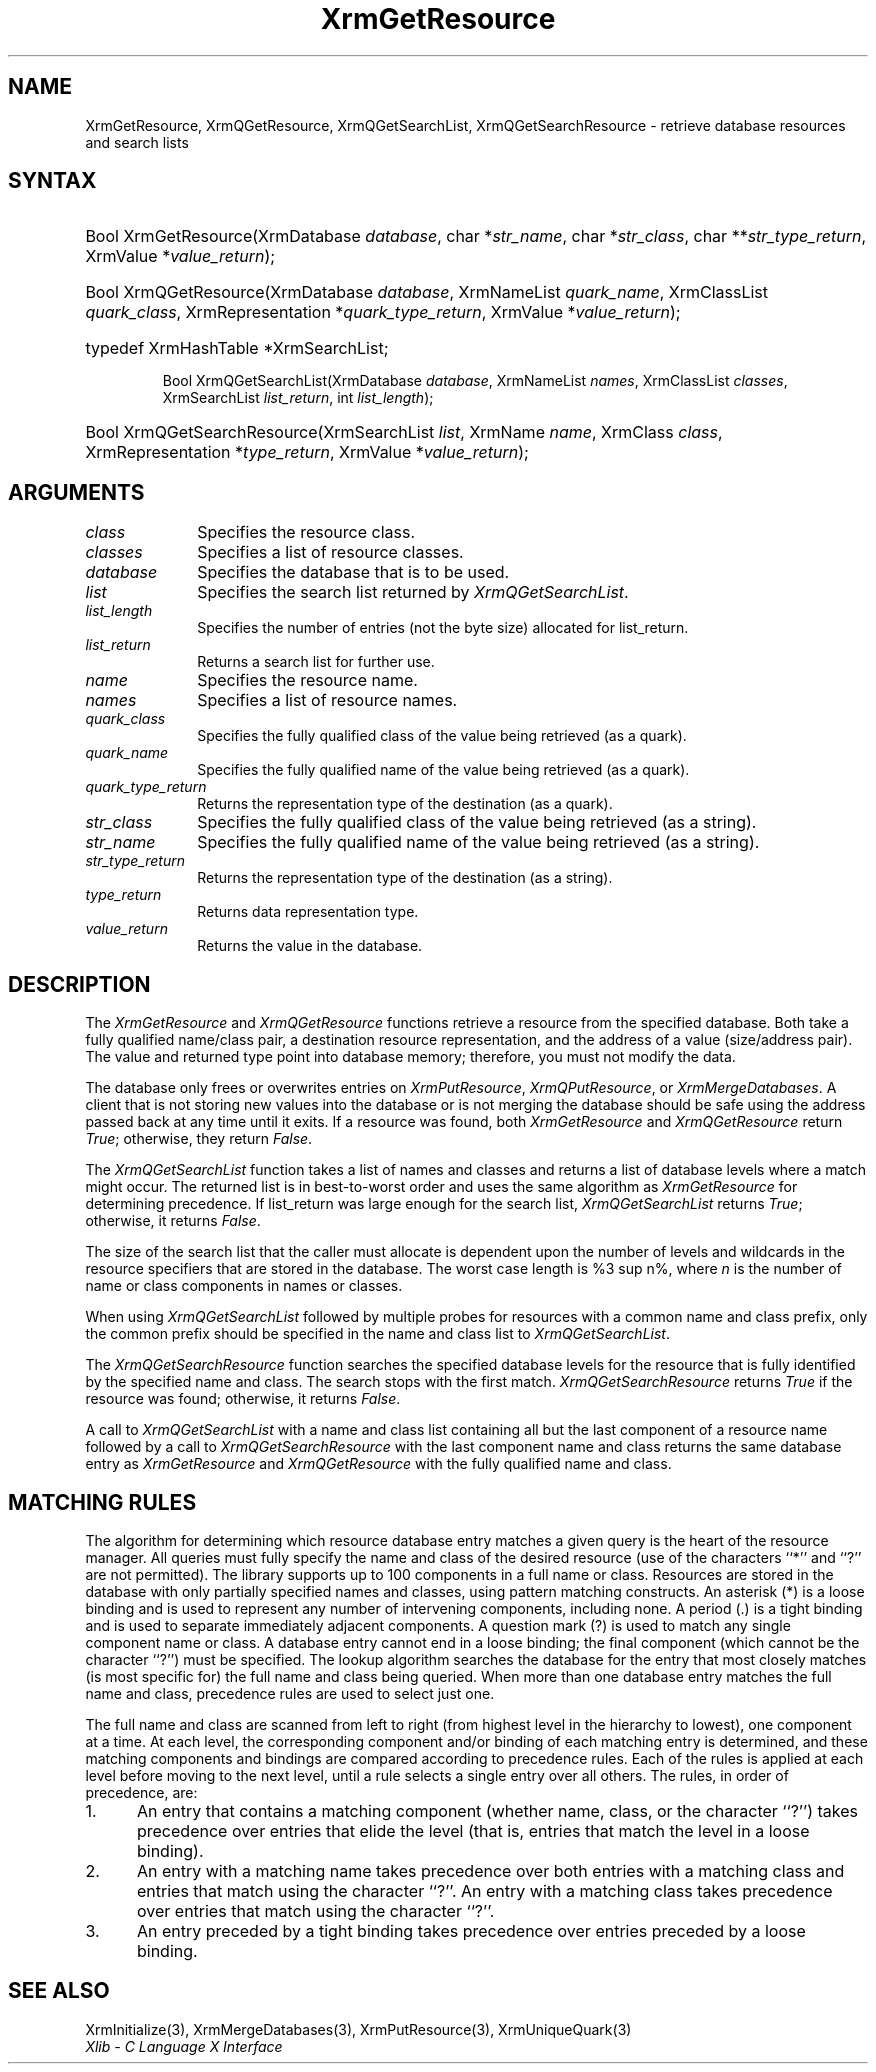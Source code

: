 '\" e
.\" Copyright \(co 1985, 1986, 1987, 1988, 1989, 1990, 1991, 1994, 1996 X Consortium
.\"
.\" Permission is hereby granted, free of charge, to any person obtaining
.\" a copy of this software and associated documentation files (the
.\" "Software"), to deal in the Software without restriction, including
.\" without limitation the rights to use, copy, modify, merge, publish,
.\" distribute, sublicense, and/or sell copies of the Software, and to
.\" permit persons to whom the Software is furnished to do so, subject to
.\" the following conditions:
.\"
.\" The above copyright notice and this permission notice shall be included
.\" in all copies or substantial portions of the Software.
.\"
.\" THE SOFTWARE IS PROVIDED "AS IS", WITHOUT WARRANTY OF ANY KIND, EXPRESS
.\" OR IMPLIED, INCLUDING BUT NOT LIMITED TO THE WARRANTIES OF
.\" MERCHANTABILITY, FITNESS FOR A PARTICULAR PURPOSE AND NONINFRINGEMENT.
.\" IN NO EVENT SHALL THE X CONSORTIUM BE LIABLE FOR ANY CLAIM, DAMAGES OR
.\" OTHER LIABILITY, WHETHER IN AN ACTION OF CONTRACT, TORT OR OTHERWISE,
.\" ARISING FROM, OUT OF OR IN CONNECTION WITH THE SOFTWARE OR THE USE OR
.\" OTHER DEALINGS IN THE SOFTWARE.
.\"
.\" Except as contained in this notice, the name of the X Consortium shall
.\" not be used in advertising or otherwise to promote the sale, use or
.\" other dealings in this Software without prior written authorization
.\" from the X Consortium.
.\"
.\" Copyright \(co 1985, 1986, 1987, 1988, 1989, 1990, 1991 by
.\" Digital Equipment Corporation
.\"
.\" Portions Copyright \(co 1990, 1991 by
.\" Tektronix, Inc.
.\"
.\" Permission to use, copy, modify and distribute this documentation for
.\" any purpose and without fee is hereby granted, provided that the above
.\" copyright notice appears in all copies and that both that copyright notice
.\" and this permission notice appear in all copies, and that the names of
.\" Digital and Tektronix not be used in in advertising or publicity pertaining
.\" to this documentation without specific, written prior permission.
.\" Digital and Tektronix makes no representations about the suitability
.\" of this documentation for any purpose.
.\" It is provided ``as is'' without express or implied warranty.
.\" 
.\"
.ds xT X Toolkit Intrinsics \- C Language Interface
.ds xW Athena X Widgets \- C Language X Toolkit Interface
.ds xL Xlib \- C Language X Interface
.ds xC Inter-Client Communication Conventions Manual
.na
.de Ds
.nf
.\\$1D \\$2 \\$1
.ft 1
.\".ps \\n(PS
.\".if \\n(VS>=40 .vs \\n(VSu
.\".if \\n(VS<=39 .vs \\n(VSp
..
.de De
.ce 0
.if \\n(BD .DF
.nr BD 0
.in \\n(OIu
.if \\n(TM .ls 2
.sp \\n(DDu
.fi
..
.de FD
.LP
.KS
.TA .5i 3i
.ta .5i 3i
.nf
..
.de FN
.fi
.KE
.LP
..
.de IN		\" send an index entry to the stderr
..
.de C{
.KS
.nf
.D
.\"
.\"	choose appropriate monospace font
.\"	the imagen conditional, 480,
.\"	may be changed to L if LB is too
.\"	heavy for your eyes...
.\"
.ie "\\*(.T"480" .ft L
.el .ie "\\*(.T"300" .ft L
.el .ie "\\*(.T"202" .ft PO
.el .ie "\\*(.T"aps" .ft CW
.el .ft R
.ps \\n(PS
.ie \\n(VS>40 .vs \\n(VSu
.el .vs \\n(VSp
..
.de C}
.DE
.R
..
.de Pn
.ie t \\$1\fB\^\\$2\^\fR\\$3
.el \\$1\fI\^\\$2\^\fP\\$3
..
.de ZN
.ie t \fB\^\\$1\^\fR\\$2
.el \fI\^\\$1\^\fP\\$2
..
.de hN
.ie t <\fB\\$1\fR>\\$2
.el <\fI\\$1\fP>\\$2
..
.de NT
.ne 7
.ds NO Note
.if \\n(.$>$1 .if !'\\$2'C' .ds NO \\$2
.if \\n(.$ .if !'\\$1'C' .ds NO \\$1
.ie n .sp
.el .sp 10p
.TB
.ce
\\*(NO
.ie n .sp
.el .sp 5p
.if '\\$1'C' .ce 99
.if '\\$2'C' .ce 99
.in +5n
.ll -5n
.R
..
.		\" Note End -- doug kraft 3/85
.de NE
.ce 0
.in -5n
.ll +5n
.ie n .sp
.el .sp 10p
..
.ny0
'\" e
.TH XrmGetResource 3 "libX11 1.4.2" "X Version 11" "XLIB FUNCTIONS"
.SH NAME
XrmGetResource, XrmQGetResource, XrmQGetSearchList, XrmQGetSearchResource \- retrieve database resources and search lists
.SH SYNTAX
.HP
Bool XrmGetResource\^(\^XrmDatabase \fIdatabase\fP\^, char *\fIstr_name\fP\^,
char *\fIstr_class\fP\^, char **\fIstr_type_return\fP\^, XrmValue
*\fIvalue_return\fP\^); 
.HP
Bool XrmQGetResource\^(\^XrmDatabase \fIdatabase\fP\^, XrmNameList
\fIquark_name\fP\^, XrmClassList \fIquark_class\fP\^, XrmRepresentation
*\fIquark_type_return\fP\^, XrmValue *\fIvalue_return\fP\^); 
.HP
typedef XrmHashTable *XrmSearchList;
.sp
Bool XrmQGetSearchList\^(\^XrmDatabase \fIdatabase\fP\^, XrmNameList
\fInames\fP\^, XrmClassList \fIclasses\fP\^, XrmSearchList
\fIlist_return\fP\^, int \fIlist_length\fP\^); 
.HP
Bool XrmQGetSearchResource\^(\^XrmSearchList \fIlist\fP\^, XrmName
\fIname\fP\^, XrmClass \fIclass\fP\^, XrmRepresentation *\fItype_return\fP\^, 
XrmValue *\fIvalue_return\fP\^); 
.SH ARGUMENTS
.IP \fIclass\fP 1i
Specifies the resource class.
.IP \fIclasses\fP 1i
Specifies a list of resource classes.
.IP \fIdatabase\fP 1i
Specifies the database that is to be used.
.IP \fIlist\fP 1i
Specifies the search list returned by
.ZN XrmQGetSearchList .
.IP \fIlist_length\fP 1i
Specifies the number of entries (not the byte size) allocated for list_return.
.IP \fIlist_return\fP 1i
Returns a search list for further use.
.IP \fIname\fP 1i
Specifies the resource name.
.IP \fInames\fP 1i
Specifies a list of resource names.
.IP \fIquark_class\fP 1i
Specifies the fully qualified class of the value being retrieved (as a quark).
.IP \fIquark_name\fP 1i
Specifies the fully qualified name of the value being retrieved (as a quark).
.IP \fIquark_type_return\fP 1i
Returns the representation type of the destination (as a quark).
.IP \fIstr_class\fP 1i
Specifies the fully qualified class of the value being retrieved (as a string).
.IP \fIstr_name\fP 1i
Specifies the fully qualified name of the value being retrieved (as a string).
.IP \fIstr_type_return\fP 1i
Returns the representation type of the destination (as a string).
.IP \fItype_return\fP 1i
Returns data representation type.
.IP \fIvalue_return\fP 1i
Returns the value in the database.
.SH DESCRIPTION
The 
.ZN XrmGetResource 
and 
.ZN XrmQGetResource 
functions retrieve a resource from the specified database.
Both take a fully qualified name/class pair, a destination
resource representation, and the address of a value
(size/address pair).  
The value and returned type point into database memory;
therefore, you must not modify the data.
.LP
The database only frees or overwrites entries on
.ZN XrmPutResource , 
.ZN XrmQPutResource ,
or 
.ZN XrmMergeDatabases .
A client that is not storing new values into the database or
is not merging the database should be safe using the address passed 
back at any time until it exits.
If a resource was found, both
.ZN XrmGetResource 
and
.ZN XrmQGetResource 
return 
.ZN True ;
otherwise, they return 
.ZN False .
.LP
The
.ZN XrmQGetSearchList
function takes a list of names and classes
and returns a list of database levels where a match might occur.
The returned list is in best-to-worst order and
uses the same algorithm as 
.ZN XrmGetResource 
for determining precedence.
If list_return was large enough for the search list,
.ZN XrmQGetSearchList
returns 
.ZN True ;
otherwise, it returns
.ZN False .
.LP
The size of the search list that the caller must allocate is
dependent upon the number of levels and wildcards in the resource specifiers 
that are stored in the database.
The worst case length is %3 sup n%,
where \fIn\fP is the number of name or class components in names or classes.
.LP
When using 
.ZN XrmQGetSearchList 
followed by multiple probes for resources with a common name and class prefix,
only the common prefix should be specified in the name and class list to 
.ZN XrmQGetSearchList .
.LP
The
.ZN XrmQGetSearchResource
function searches the specified database levels for the resource 
that is fully identified by the specified name and class.
The search stops with the first match.
.ZN XrmQGetSearchResource
returns 
.ZN True 
if the resource was found;
otherwise, it returns
.ZN False .
.LP
A call to 
.ZN XrmQGetSearchList 
with a name and class list containing all but the last component 
of a resource name followed by a call to 
.ZN XrmQGetSearchResource 
with the last component name and class returns the same database entry as 
.ZN XrmGetResource 
and 
.ZN XrmQGetResource 
with the fully qualified name and class.
.SH "MATCHING RULES"
The algorithm for determining which resource database entry
matches a given query is the heart of the resource manager.
All queries must fully specify the name and class of the desired resource
(use of the characters ``*'' and ``?'' are not permitted).
The library supports up to 100 components in a full name or class.
Resources are stored in the database with only partially specified
names and classes, using pattern matching constructs.
An asterisk (*) is a loose binding and is used to represent any number
of intervening components, including none.
A period (.) is a tight binding and is used to separate immediately
adjacent components.
A question mark (?) is used to match any single component name or class.
A database entry cannot end in a loose binding;
the final component (which cannot be the character ``?'') must be specified.
The lookup algorithm searches the database for the entry that most
closely matches (is most specific for) the full name and class being queried.
When more than one database entry matches the full name and class,
precedence rules are used to select just one.
.LP
The full name and class are scanned from left to right (from highest
level in the hierarchy to lowest), one component at a time.
At each level, the corresponding component and/or binding of each
matching entry is determined, and these matching components and
bindings are compared according to precedence rules.
Each of the rules is applied at each level before moving to the next level,
until a rule selects a single entry over all others.
The rules, in order of precedence, are:
.IP 1. 5
An entry that contains a matching component (whether name, class,
or the character ``?'')
takes precedence over entries that elide the level (that is, entries
that match the level in a loose binding).
.IP 2. 5
An entry with a matching name takes precedence over both
entries with a matching class and entries that match using the character ``?''.
An entry with a matching class takes precedence over
entries that match using the character ``?''.
.IP 3. 5
An entry preceded by a tight binding takes precedence over entries
preceded by a loose binding.
.SH "SEE ALSO"
XrmInitialize(3),
XrmMergeDatabases(3),
XrmPutResource(3),
XrmUniqueQuark(3)
.br
\fI\*(xL\fP
